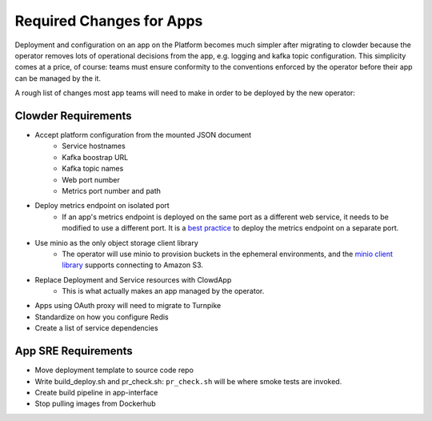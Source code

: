 Required Changes for Apps
=========================

Deployment and configuration on an app on the Platform becomes much simpler
after migrating to clowder because the operator removes lots of operational
decisions from the app, e.g. logging and kafka topic configuration.  This
simplicity comes at a price, of course:  teams must ensure conformity to the
conventions enforced by the operator before their app can be managed by the
it.

A rough list of changes most app teams will need to make in order to be deployed
by the new operator:

Clowder Requirements
--------------------

* Accept platform configuration from the mounted JSON document
    * Service hostnames
    * Kafka boostrap URL
    * Kafka topic names
    * Web port number
    * Metrics port number and path
* Deploy metrics endpoint on isolated port
    * If an app's metrics endpoint is deployed on the same port as a different web service, it needs to be modified to use a different port.  It is a `best practice`_ to deploy the metrics endpoint on a separate port.  
* Use minio as the only object storage client library
    * The operator will use minio to provision buckets in the ephemeral environments, and the `minio client library`_ supports connecting to Amazon S3.
* Replace Deployment and Service resources with ClowdApp
    * This is what actually makes an app managed by the operator.
* Apps using OAuth proxy will need to migrate to Turnpike
* Standardize on how you configure Redis
* Create a list of service dependencies

.. _best practice: https://github.com/korfuri/django-prometheus/blob/master/documentation/exports.md#exporting-metrics-in-a-dedicated-thread
.. _minio client library: https://docs.min.io/docs/python-client-api-reference.html

App SRE Requirements
--------------------

* Move deployment template to source code repo
* Write build_deploy.sh and pr_check.sh: ``pr_check.sh`` will be where smoke tests are invoked.
* Create build pipeline in app-interface
* Stop pulling images from Dockerhub

.. vim: tw=80
